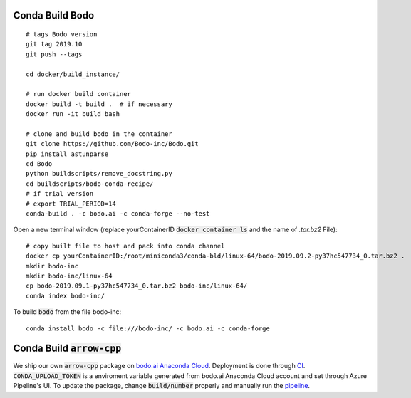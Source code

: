 .. _condabuild:

Conda Build Bodo
----------------------
::

    # tags Bodo version
    git tag 2019.10
    git push --tags

    cd docker/build_instance/

    # run docker build container
    docker build -t build .  # if necessary
    docker run -it build bash

    # clone and build bodo in the container
    git clone https://github.com/Bodo-inc/Bodo.git
    pip install astunparse
    cd Bodo
    python buildscripts/remove_docstring.py
    cd buildscripts/bodo-conda-recipe/
    # if trial version
    # export TRIAL_PERIOD=14
    conda-build . -c bodo.ai -c conda-forge --no-test

Open a new terminal window (replace yourContainerID :code:`docker container ls`
and the name of `.tar.bz2` File)::

    # copy built file to host and pack into conda channel
    docker cp yourContainerID:/root/miniconda3/conda-bld/linux-64/bodo-2019.09.2-py37hc547734_0.tar.bz2 .
    mkdir bodo-inc
    mkdir bodo-inc/linux-64
    cp bodo-2019.09.1-py37hc547734_0.tar.bz2 bodo-inc/linux-64/
    conda index bodo-inc/

To build :code:`bodo` from the file bodo-inc::

    conda install bodo -c file:///bodo-inc/ -c bodo.ai -c conda-forge
    
Conda Build :code:`arrow-cpp`
-----------------------------

We ship our own :code:`arrow-cpp` package on `bodo.ai Anaconda Cloud <https://anaconda.org/bodo.ai/arrow-cpp/files>`_.
Deployment is done through `CI <https://dev.azure.com/bodo-inc/Bodo/_build?definitionId=4&_a=summary>`_. :code:`CONDA_UPLOAD_TOKEN` is a enviroment
variable generated from bodo.ai Anaconda Cloud account and set through Azure Pipeline's UI. To update the package,
change :code:`build/number` properly and manually run the `pipeline <https://dev.azure.com/bodo-inc/Bodo/_build?definitionId=4&_a=summary>`_.

